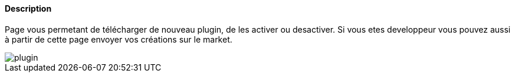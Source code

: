 ==== Description
Page vous permetant de télécharger de nouveau plugin, de les activer ou desactiver. Si vous etes developpeur vous pouvez 
aussi à partir de cette page envoyer vos créations sur le market.

image::../images/plugin.JPG[]
